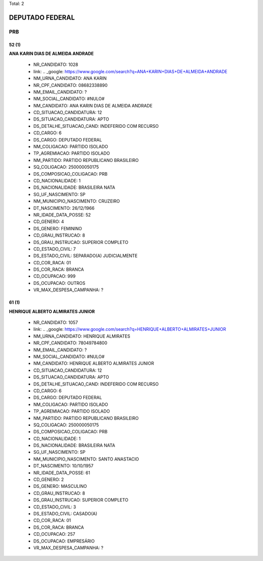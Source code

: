Total: 2

DEPUTADO FEDERAL
================

PRB
---

52 (1)
......

**ANA KARIN DIAS DE ALMEIDA ANDRADE**

  - NR_CANDIDATO: 1028
  - link: .. _google: https://www.google.com/search?q=ANA+KARIN+DIAS+DE+ALMEIDA+ANDRADE
  - NM_URNA_CANDIDATO: ANA KARIN
  - NR_CPF_CANDIDATO: 08682338890
  - NM_EMAIL_CANDIDATO: ?
  - NM_SOCIAL_CANDIDATO: #NULO#
  - NM_CANDIDATO: ANA KARIN DIAS DE ALMEIDA ANDRADE
  - CD_SITUACAO_CANDIDATURA: 12
  - DS_SITUACAO_CANDIDATURA: APTO
  - DS_DETALHE_SITUACAO_CAND: INDEFERIDO COM RECURSO
  - CD_CARGO: 6
  - DS_CARGO: DEPUTADO FEDERAL
  - NM_COLIGACAO: PARTIDO ISOLADO
  - TP_AGREMIACAO: PARTIDO ISOLADO
  - NM_PARTIDO: PARTIDO REPUBLICANO BRASILEIRO
  - SQ_COLIGACAO: 250000050175
  - DS_COMPOSICAO_COLIGACAO: PRB
  - CD_NACIONALIDADE: 1
  - DS_NACIONALIDADE: BRASILEIRA NATA
  - SG_UF_NASCIMENTO: SP
  - NM_MUNICIPIO_NASCIMENTO: CRUZEIRO
  - DT_NASCIMENTO: 26/12/1966
  - NR_IDADE_DATA_POSSE: 52
  - CD_GENERO: 4
  - DS_GENERO: FEMININO
  - CD_GRAU_INSTRUCAO: 8
  - DS_GRAU_INSTRUCAO: SUPERIOR COMPLETO
  - CD_ESTADO_CIVIL: 7
  - DS_ESTADO_CIVIL: SEPARADO(A) JUDICIALMENTE
  - CD_COR_RACA: 01
  - DS_COR_RACA: BRANCA
  - CD_OCUPACAO: 999
  - DS_OCUPACAO: OUTROS
  - VR_MAX_DESPESA_CAMPANHA: ?


61 (1)
......

**HENRIQUE ALBERTO ALMIRATES JUNIOR**

  - NR_CANDIDATO: 1057
  - link: .. _google: https://www.google.com/search?q=HENRIQUE+ALBERTO+ALMIRATES+JUNIOR
  - NM_URNA_CANDIDATO: HENRIQUE ALMIRATES
  - NR_CPF_CANDIDATO: 78049784800
  - NM_EMAIL_CANDIDATO: ?
  - NM_SOCIAL_CANDIDATO: #NULO#
  - NM_CANDIDATO: HENRIQUE ALBERTO ALMIRATES JUNIOR
  - CD_SITUACAO_CANDIDATURA: 12
  - DS_SITUACAO_CANDIDATURA: APTO
  - DS_DETALHE_SITUACAO_CAND: INDEFERIDO COM RECURSO
  - CD_CARGO: 6
  - DS_CARGO: DEPUTADO FEDERAL
  - NM_COLIGACAO: PARTIDO ISOLADO
  - TP_AGREMIACAO: PARTIDO ISOLADO
  - NM_PARTIDO: PARTIDO REPUBLICANO BRASILEIRO
  - SQ_COLIGACAO: 250000050175
  - DS_COMPOSICAO_COLIGACAO: PRB
  - CD_NACIONALIDADE: 1
  - DS_NACIONALIDADE: BRASILEIRA NATA
  - SG_UF_NASCIMENTO: SP
  - NM_MUNICIPIO_NASCIMENTO: SANTO ANASTACIO
  - DT_NASCIMENTO: 10/10/1957
  - NR_IDADE_DATA_POSSE: 61
  - CD_GENERO: 2
  - DS_GENERO: MASCULINO
  - CD_GRAU_INSTRUCAO: 8
  - DS_GRAU_INSTRUCAO: SUPERIOR COMPLETO
  - CD_ESTADO_CIVIL: 3
  - DS_ESTADO_CIVIL: CASADO(A)
  - CD_COR_RACA: 01
  - DS_COR_RACA: BRANCA
  - CD_OCUPACAO: 257
  - DS_OCUPACAO: EMPRESÁRIO
  - VR_MAX_DESPESA_CAMPANHA: ?

